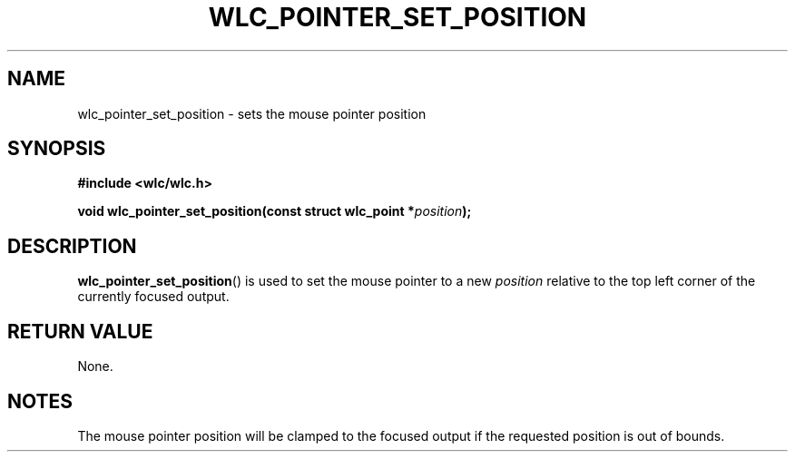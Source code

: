 .TH WLC_POINTER_SET_POSITION 3 2016-04-22 WLC "WLC API Functions"

.SH NAME
wlc_pointer_set_position \- sets the mouse pointer position

.SH SYNOPSIS
.B #include <wlc/wlc.h>

.BI "void wlc_pointer_set_position(const struct wlc_point *"position ");"

.SH DESCRIPTION
.BR wlc_pointer_set_position ()
is used to set the mouse pointer to a new
.I position
relative to the top left corner of the currently focused output.

.SH RETURN VALUE
None.

.SH NOTES
The mouse pointer position will be clamped to the focused output if the
requested position is out of bounds.
